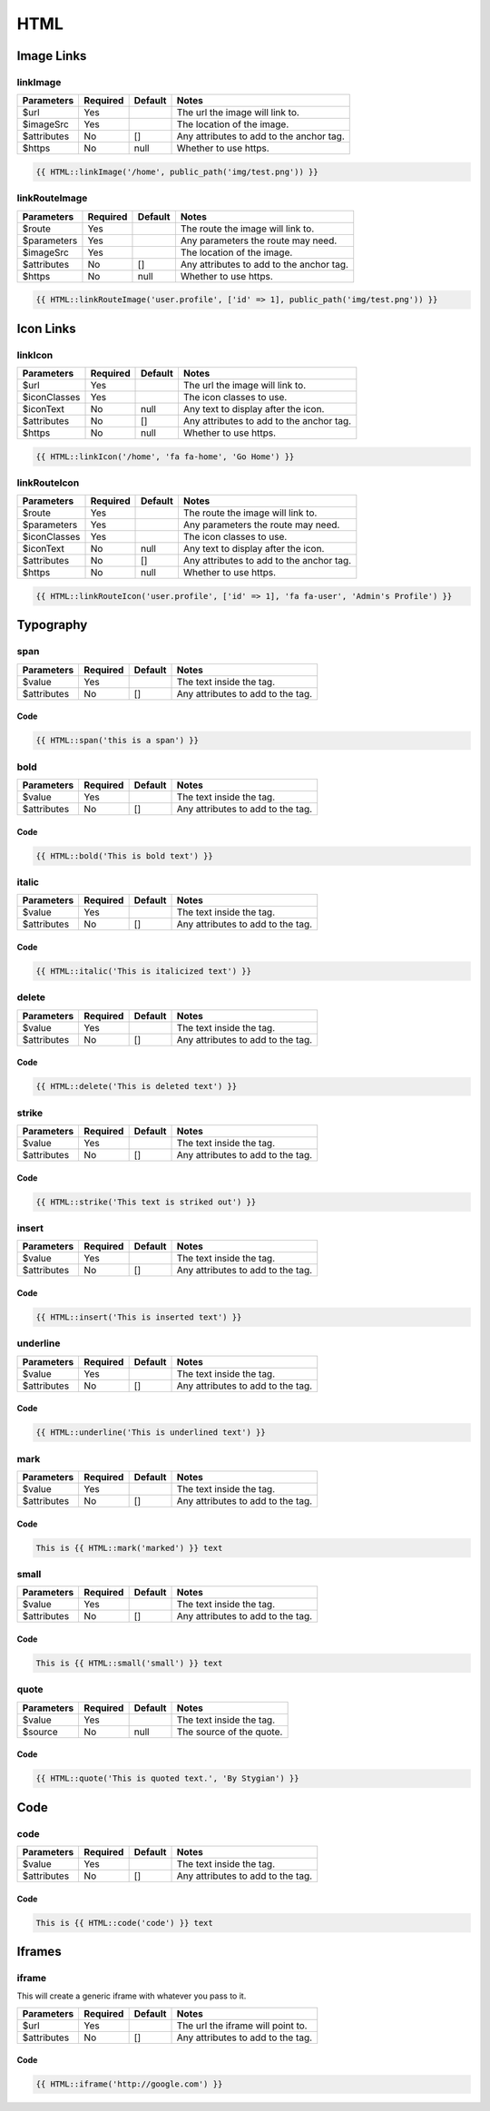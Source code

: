 HTML
====================

Image Links
-----------

linkImage
~~~~~~~~~
=========== ======== ======= =========================================
Parameters  Required Default Notes
=========== ======== ======= =========================================
$url        Yes              The url the image will link to.
$imageSrc   Yes              The location of the image.
$attributes No       []      Any attributes to add to the anchor tag.
$https      No       null    Whether to use https.
=========== ======== ======= =========================================

.. code:: HTML

    {{ HTML::linkImage('/home', public_path('img/test.png')) }}

linkRouteImage
~~~~~~~~~~~~~~
=========== ======== ======= =========================================
Parameters  Required Default Notes
=========== ======== ======= =========================================
$route      Yes              The route the image will link to.
$parameters Yes              Any parameters the route may need.
$imageSrc   Yes              The location of the image.
$attributes No       []      Any attributes to add to the anchor tag.
$https      No       null    Whether to use https.
=========== ======== ======= =========================================

.. code:: HTML

    {{ HTML::linkRouteImage('user.profile', ['id' => 1], public_path('img/test.png')) }}

Icon Links
----------

linkIcon
~~~~~~~~
============ ======== ======= =========================================
Parameters   Required Default Notes
============ ======== ======= =========================================
$url         Yes              The url the image will link to.
$iconClasses Yes              The icon classes to use.
$iconText    No       null    Any text to display after the icon.
$attributes  No       []      Any attributes to add to the anchor tag.
$https       No       null    Whether to use https.
============ ======== ======= =========================================

.. code:: HTML

    {{ HTML::linkIcon('/home', 'fa fa-home', 'Go Home') }}

linkRouteIcon
~~~~~~~~~~~~~~
============ ======== ======= =========================================
Parameters   Required Default Notes
============ ======== ======= =========================================
$route       Yes              The route the image will link to.
$parameters  Yes              Any parameters the route may need.
$iconClasses Yes              The icon classes to use.
$iconText    No       null    Any text to display after the icon.
$attributes  No       []      Any attributes to add to the anchor tag.
$https       No       null    Whether to use https.
============ ======== ======= =========================================

.. code:: HTML

    {{ HTML::linkRouteIcon('user.profile', ['id' => 1], 'fa fa-user', 'Admin's Profile') }}

Typography
----------
span
~~~~~~~
============ ======== ======= =========================================
Parameters   Required Default Notes
============ ======== ======= =========================================
$value       Yes              The text inside the tag.
$attributes  No       []      Any attributes to add to the tag.
============ ======== ======= =========================================

Code
^^^^^^^^
.. code:: HTML

    {{ HTML::span('this is a span') }}

bold
~~~~~~~
============ ======== ======= =========================================
Parameters   Required Default Notes
============ ======== ======= =========================================
$value       Yes              The text inside the tag.
$attributes  No       []      Any attributes to add to the tag.
============ ======== ======= =========================================

Code
^^^^^^^^
.. code:: HTML

    {{ HTML::bold('This is bold text') }}

italic
~~~~~~~
============ ======== ======= =========================================
Parameters   Required Default Notes
============ ======== ======= =========================================
$value       Yes              The text inside the tag.
$attributes  No       []      Any attributes to add to the tag.
============ ======== ======= =========================================

Code
^^^^^^^^
.. code:: HTML

    {{ HTML::italic('This is italicized text') }}

delete
~~~~~~~
============ ======== ======= =========================================
Parameters   Required Default Notes
============ ======== ======= =========================================
$value       Yes              The text inside the tag.
$attributes  No       []      Any attributes to add to the tag.
============ ======== ======= =========================================

Code
^^^^^^^^
.. code:: HTML

    {{ HTML::delete('This is deleted text') }}

strike
~~~~~~~
============ ======== ======= =========================================
Parameters   Required Default Notes
============ ======== ======= =========================================
$value       Yes              The text inside the tag.
$attributes  No       []      Any attributes to add to the tag.
============ ======== ======= =========================================

Code
^^^^^^^^
.. code:: HTML

    {{ HTML::strike('This text is striked out') }}

insert
~~~~~~~
============ ======== ======= =========================================
Parameters   Required Default Notes
============ ======== ======= =========================================
$value       Yes              The text inside the tag.
$attributes  No       []      Any attributes to add to the tag.
============ ======== ======= =========================================

Code
^^^^^^^^
.. code:: HTML

    {{ HTML::insert('This is inserted text') }}

underline
~~~~~~~
============ ======== ======= =========================================
Parameters   Required Default Notes
============ ======== ======= =========================================
$value       Yes              The text inside the tag.
$attributes  No       []      Any attributes to add to the tag.
============ ======== ======= =========================================

Code
^^^^^^^^
.. code:: HTML

    {{ HTML::underline('This is underlined text') }}

mark
~~~~~~~
============ ======== ======= =========================================
Parameters   Required Default Notes
============ ======== ======= =========================================
$value       Yes              The text inside the tag.
$attributes  No       []      Any attributes to add to the tag.
============ ======== ======= =========================================

Code
^^^^^^^^
.. code:: HTML

    This is {{ HTML::mark('marked') }} text

small
~~~~~~~
============ ======== ======= =========================================
Parameters   Required Default Notes
============ ======== ======= =========================================
$value       Yes              The text inside the tag.
$attributes  No       []      Any attributes to add to the tag.
============ ======== ======= =========================================

Code
^^^^^^^^
.. code:: HTML

    This is {{ HTML::small('small') }} text

quote
~~~~~~~
============ ======== ======= =========================================
Parameters   Required Default Notes
============ ======== ======= =========================================
$value       Yes              The text inside the tag.
$source      No       null    The source of the quote.
============ ======== ======= =========================================

Code
^^^^^^^^
.. code:: HTML

    {{ HTML::quote('This is quoted text.', 'By Stygian') }}

Code
----------

code
~~~~~~~
============ ======== ======= =========================================
Parameters   Required Default Notes
============ ======== ======= =========================================
$value       Yes              The text inside the tag.
$attributes  No       []      Any attributes to add to the tag.
============ ======== ======= =========================================

Code
^^^^^^^^
.. code:: HTML

    This is {{ HTML::code('code') }} text

Iframes
----------

iframe
~~~~~~~
This will create a generic iframe with whatever you pass to it.

============ ======== ======= =========================================
Parameters   Required Default Notes
============ ======== ======= =========================================
$url         Yes              The url the iframe will point to.
$attributes  No       []      Any attributes to add to the tag.
============ ======== ======= =========================================

Code
^^^^^^^^
.. code:: HTML

    {{ HTML::iframe('http://google.com') }}